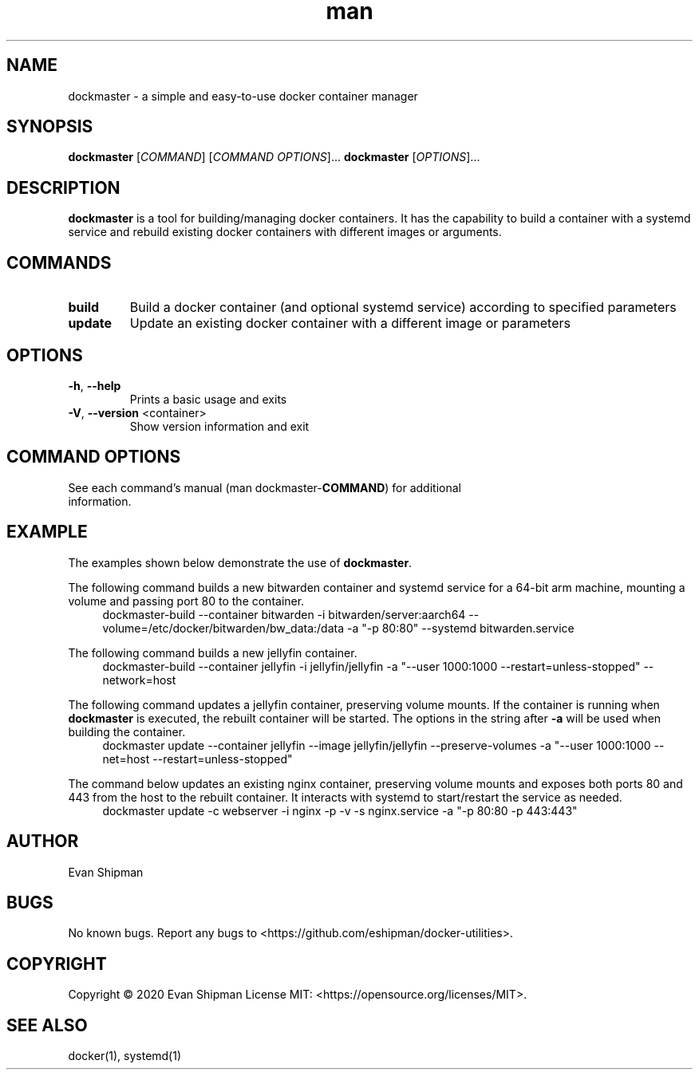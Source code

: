 .\" Manpage for dockmaster.
.TH man 1 "1 November 2020" "1.1" "dockmaster man page"
.SH NAME
dockmaster \- a simple and easy-to-use docker container manager

.SH SYNOPSIS
.B dockmaster
[\fICOMMAND\fR]
[\fICOMMAND OPTIONS\fR]...
.B dockmaster
[\fIOPTIONS\fR]...

.SH DESCRIPTION
\fBdockmaster\fR is a tool for building/managing docker containers. It has the capability to build a container with a systemd service and rebuild existing docker containers with different images or arguments.

.SH COMMANDS
.TP
\fBbuild\fR
Build a docker container (and optional systemd service) according to specified parameters
.TP
\fBupdate\fR
Update an existing docker container with a different image or parameters

.SH OPTIONS
.TP
\fB\-h\fR, \fB\-\-help\fR
Prints a basic usage and exits
.TP
\fB\-V\fR, \fB\-\-version\fR <container>
Show version information and exit

.SH COMMAND OPTIONS
.TP
See each command's manual (man dockmaster-\fBCOMMAND\fR) for additional information.

.SH EXAMPLE
The examples shown below demonstrate the use of \fBdockmaster\fR.

.PP
The following command builds a new bitwarden container and systemd service for a 64-bit arm machine, mounting a volume and passing port 80 to the container.
.in +4n
.EX
.RB "dockmaster-build \-\-container bitwarden \-i bitwarden/server:aarch64 \-\-volume=/etc/docker/bitwarden/bw_data:/data \-a \(dq\-p 80:80\(dq \-\-systemd bitwarden.service"

.PP
The following command builds a new jellyfin container.
.in +4n
.EX
.RB "dockmaster-build \-\-container jellyfin \-i jellyfin/jellyfin \-a \(dq\-\-user 1000:1000 \-\-restart=unless\-stopped\(dq \-\-network=host"

.PP
The following command updates a jellyfin container, preserving volume mounts. If the container is running when \fBdockmaster\fR is executed, the rebuilt container will be started. The options in the string after \fB\-a\fR will be used when building the container.
.in +4n
.EX
.RB "dockmaster update \-\-container jellyfin \-\-image jellyfin/jellyfin \-\-preserve\-volumes \-a \(dq\-\-user 1000:1000 \-\-net=host \-\-restart=unless\-stopped\(dq"

.PP
The command below updates an existing nginx container, preserving volume mounts and exposes both ports 80 and 443 from the host to the rebuilt container. It interacts with systemd to start/restart the service as needed.
.in +4n
.EX
.RB "dockmaster update \-c webserver \-i nginx \-p \-v \-s nginx.service \-a \(dq\-p 80:80 \-p 443:443\(dq"
.EE
.in

.SH AUTHOR
Evan Shipman
.SH BUGS
No known bugs.
Report any bugs to <https://github.com/eshipman/docker-utilities>.
.SH COPYRIGHT
Copyright \(co 2020 Evan Shipman
License MIT: <https://opensource.org/licenses/MIT>.
.SH SEE ALSO
docker(1), systemd(1)
